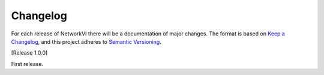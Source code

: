 Changelog
==========

For each release of NetworkVI there will be a documentation of major changes.
The format is based on `Keep a Changelog <https://keepachangelog.com/en/1.0.0/>`_, and this project adheres to `Semantic Versioning <https://semver.org/spec/v2.0.0.html>`_.

[Release 1.0.0]

First release.
